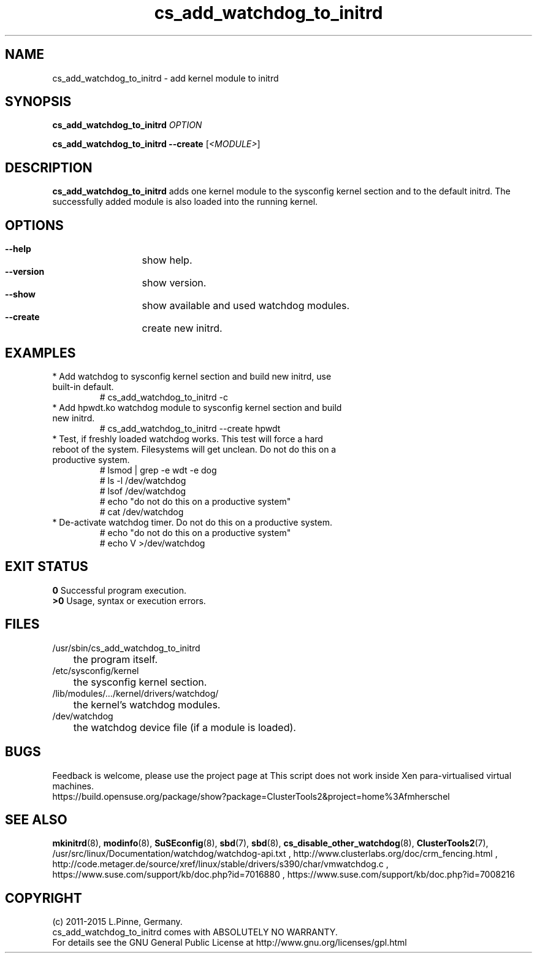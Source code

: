 .TH cs_add_watchdog_to_initrd 8 "05 Oct 2015" "" "ClusterTools2"
.\"
.SH NAME
cs_add_watchdog_to_initrd \- add kernel module to initrd 
.\"
.SH SYNOPSIS
.P
.B cs_add_watchdog_to_initrd \fIOPTION\fR
.P
.B cs_add_watchdog_to_initrd --create \fR[\fI<MODULE>\fR]
.\"
.SH DESCRIPTION
\fBcs_add_watchdog_to_initrd\fP adds one kernel module to the sysconfig kernel
section and to the default initrd. The successfully added module is also loaded
into the running kernel.
.br
.\"
.SH OPTIONS
.HP
\fB --help\fR
	show help.
.HP
\fB --version\fR
	show version.
.HP
\fB --show\fR
	show available and used watchdog modules.
.HP
\fB --create\fR
	create new initrd.
.\"
.SH EXAMPLES
.br
.TP
* Add watchdog to sysconfig kernel section and build new initrd, use built-in default.
.br
# cs_add_watchdog_to_initrd -c
.TP
* Add hpwdt.ko watchdog module to sysconfig kernel section and build new initrd.
.br
# cs_add_watchdog_to_initrd --create hpwdt
.TP
* Test, if freshly loaded watchdog works. This test will force a hard reboot of the system. Filesystems will get unclean. Do not do this on a productive system.
.br
# lsmod | grep -e wdt -e dog 
.br
# ls -l /dev/watchdog
.br
# lsof /dev/watchdog
.br
# echo "do not do this on a productive system"
.br
# cat /dev/watchdog
.TP
* De-activate watchdog timer. Do not do this on a productive system.
.br
# echo "do not do this on a productive system"
.br
# echo V >/dev/watchdog
.\"
.SH EXIT STATUS
.B 0
Successful program execution.
.br
.B >0 
Usage, syntax or execution errors.
.\"
.SH FILES
.TP
/usr/sbin/cs_add_watchdog_to_initrd
	the program itself.
.TP
/etc/sysconfig/kernel
	the sysconfig kernel section.
.TP
/lib/modules/.../kernel/drivers/watchdog/
	the kernel's watchdog modules.
.TP
/dev/watchdog
	the watchdog device file (if a module is loaded).
.\"
.SH BUGS
Feedback is welcome, please use the project page at
This script does not work inside Xen para-virtualised virtual machines. 
.br
https://build.opensuse.org/package/show?package=ClusterTools2&project=home%3Afmherschel
.\"
.SH SEE ALSO
\fBmkinitrd\fP(8), \fBmodinfo\fP(8), \fBSuSEconfig\fP(8), \fBsbd\fP(7),
\fBsbd\fP(8), \fBcs_disable_other_watchdog\fP(8), \fBClusterTools2\fP(7),
/usr/src/linux/Documentation/watchdog/watchdog-api.txt ,
http://www.clusterlabs.org/doc/crm_fencing.html ,
http://code.metager.de/source/xref/linux/stable/drivers/s390/char/vmwatchdog.c ,
https://www.suse.com/support/kb/doc.php?id=7016880 ,
https://www.suse.com/support/kb/doc.php?id=7008216
.\"
.SH COPYRIGHT
(c) 2011-2015 L.Pinne, Germany.
.br
cs_add_watchdog_to_initrd comes with ABSOLUTELY NO WARRANTY.
.br
For details see the GNU General Public License at
http://www.gnu.org/licenses/gpl.html
.\"
